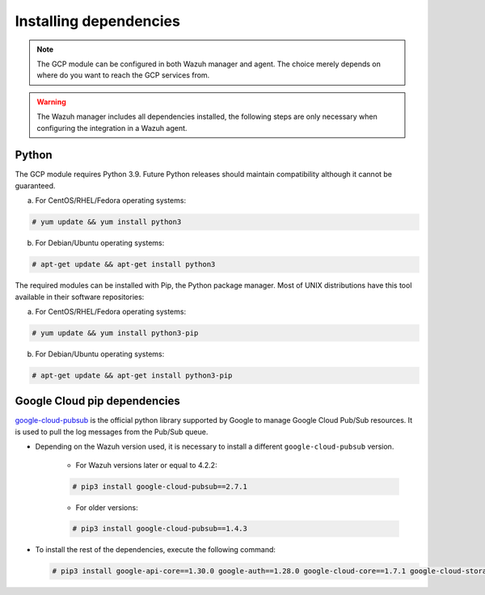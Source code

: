 .. Copyright (C) 2022 Wazuh, Inc.
.. meta::
  :description: The Wazuh GCP module allows you to fetch logs from Google Pub/Sub and Google Storage. Learn more about installing the required dependencies in this section.

.. _gcp_dependencies:

Installing dependencies
=======================

.. note::
  The GCP module can be configured in both Wazuh manager and agent. The choice merely depends on where do you want to reach the GCP services from.

.. warning::
  The Wazuh manager includes all dependencies installed, the following steps are only necessary when configuring the integration in a Wazuh agent.


Python
------

The GCP module requires Python 3.9. Future Python releases should maintain compatibility although it cannot be guaranteed.

a) For CentOS/RHEL/Fedora operating systems:

.. code-block:: console

  # yum update && yum install python3

b) For Debian/Ubuntu operating systems:

.. code-block:: console

  # apt-get update && apt-get install python3

The required modules can be installed with Pip, the Python package manager. Most of UNIX distributions have this tool available in their software repositories:

a) For CentOS/RHEL/Fedora operating systems:

.. code-block:: console

  # yum update && yum install python3-pip


b) For Debian/Ubuntu operating systems:

.. code-block:: console

  # apt-get update && apt-get install python3-pip


Google Cloud pip dependencies
-----------------------------

`google-cloud-pubsub <https://pypi.org/project/google-cloud-pubsub/>`_ is the official python library supported by Google to manage Google Cloud Pub/Sub resources. It is used to pull the log messages from the Pub/Sub queue. 

- Depending on the Wazuh version used, it is necessary to install a different ``google-cloud-pubsub`` version.

    - For Wazuh versions later or equal to 4.2.2:

    .. code-block:: console

      # pip3 install google-cloud-pubsub==2.7.1

    - For older versions:

    .. code-block:: console

      # pip3 install google-cloud-pubsub==1.4.3

- To install the rest of the dependencies, execute the following command:

  .. code-block:: console

    # pip3 install google-api-core==1.30.0 google-auth==1.28.0 google-cloud-core==1.7.1 google-cloud-storage==1.39.0 google-crc32c==1.1.2 google-resumable-media==1.3.1 googleapis-common-protos==1.51.0 grpc-google-iam-v1==0.12.3 grpcio==1.38.1 pytz==2020.1
